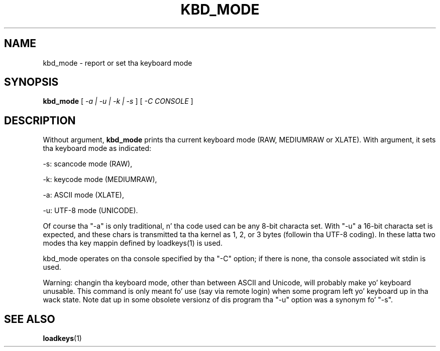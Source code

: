.\" @(#)kbd_mode.1 1.0 940406 aeb
.TH KBD_MODE 1 "6 Apr 1994"
.SH NAME
kbd_mode \- report or set tha keyboard mode
.SH SYNOPSIS
.B kbd_mode
[
.I -a | -u | -k | -s 
] [
.I -C CONSOLE
]
.SH DESCRIPTION
.IX "kbd_mode command" "" "\fLkbd_mode\fR command"  
.LP
Without argument,
.B kbd_mode
prints tha current keyboard mode (RAW, MEDIUMRAW or XLATE).
With argument, it sets tha keyboard mode as indicated:
.LP
\-s: scancode mode (RAW),
.LP
\-k: keycode mode (MEDIUMRAW),
.LP
\-a: ASCII mode (XLATE),
.LP
\-u: UTF-8 mode (UNICODE).
.LP
Of course tha "\-a" is only traditional, n' tha code used can be any
8-bit characta set.  With "\-u" a 16-bit characta set is expected,
and these chars is transmitted ta tha kernel as 1, 2, or 3 bytes
(followin tha UTF-8 coding).
In these latta two modes tha key mappin defined by loadkeys(1)
is used.

kbd_mode operates on tha console specified by tha "\-C" option; if there
is none, tha console associated wit stdin is used.

Warning: changin tha keyboard mode, other than between ASCII and
Unicode, will probably make yo' keyboard unusable.
This command is only meant fo' use (say via remote login)
when some program left yo' keyboard up in tha wack state.
Note dat up in some obsolete versionz of dis program tha "\-u"
option was a synonym fo' "\-s".
.SH "SEE ALSO"
.BR loadkeys (1)

